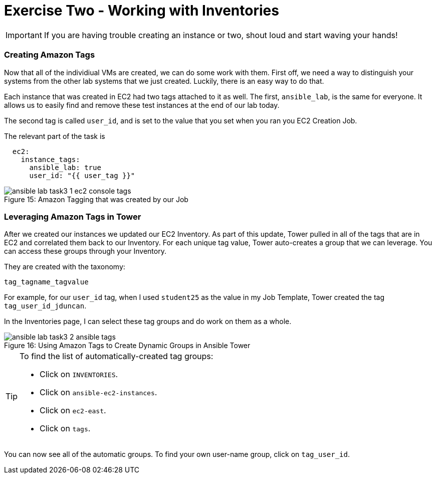 :figure-caption!:

= Exercise Two - Working with Inventories

[IMPORTANT]
If you are having trouble creating an instance or two, shout loud and start waving your hands!

=== Creating Amazon Tags

Now that all of the individiual VMs are created, we can do some work with them. First off, we need a way to distinguish your systems from the other lab systems that we just created. Luckily, there is an easy way to do that.

Each instance that was created in EC2 had two tags attached to it as well. The first, `ansible_lab`, is the same for everyone. It allows us to easily find and remove these test instances at the end of our lab today.

The second tag is called `user_id`, and is set to the value that you set when you ran you EC2 Creation Job.

The relevant part of the task is

[source,yaml]
----
  ec2:
    instance_tags:
      ansible_lab: true
      user_id: "{{ user_tag }}"
----

image::ansible-lab-task3-1-ec2-console-tags.png[caption="Figure 15: ", title="Amazon Tagging that was created by our Job"]

=== Leveraging Amazon Tags in Tower

After we created our instances we updated our EC2 Inventory. As part of this update, Tower pulled in all of the tags that are in EC2 and correlated them back to our Inventory. For each unique tag value, Tower auto-creates a group that we can leverage. You can access these groups through your Inventory.

They are created with the taxonomy:

`tag_tagname_tagvalue`

For example, for our `user_id` tag, when I used `student25` as the value in my Job Template, Tower created the tag `tag_user_id_jduncan`.

In the Inventories page, I can select these tag groups and do work on them as a whole.

image::ansible-lab-task3-2-ansible-tags.png[caption="Figure 16: ", title="Using Amazon Tags to Create Dynamic Groups in Ansible Tower"]

[TIP]
.To find the list of automatically-created tag groups:
====
* Click on `INVENTORIES`.
* Click on `ansible-ec2-instances`.
* Click on `ec2-east`.
* Click on `tags`.
====

You can now see all of the automatic groups. To find your own user-name group, click on `tag_user_id`.

